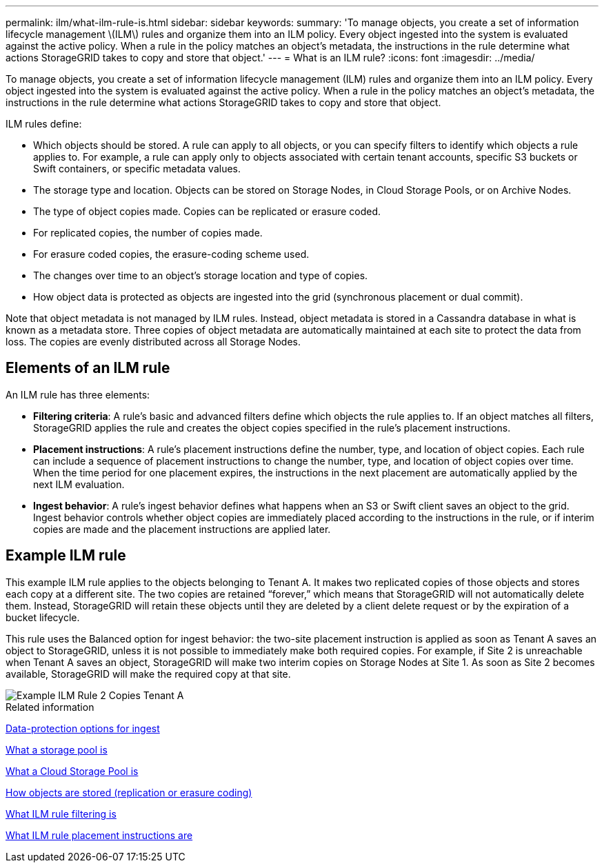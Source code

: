 ---
permalink: ilm/what-ilm-rule-is.html
sidebar: sidebar
keywords: 
summary: 'To manage objects, you create a set of information lifecycle management \(ILM\) rules and organize them into an ILM policy. Every object ingested into the system is evaluated against the active policy. When a rule in the policy matches an object’s metadata, the instructions in the rule determine what actions StorageGRID takes to copy and store that object.'
---
= What is an ILM rule?
:icons: font
:imagesdir: ../media/

[.lead]
To manage objects, you create a set of information lifecycle management (ILM) rules and organize them into an ILM policy. Every object ingested into the system is evaluated against the active policy. When a rule in the policy matches an object's metadata, the instructions in the rule determine what actions StorageGRID takes to copy and store that object.

ILM rules define:

* Which objects should be stored. A rule can apply to all objects, or you can specify filters to identify which objects a rule applies to. For example, a rule can apply only to objects associated with certain tenant accounts, specific S3 buckets or Swift containers, or specific metadata values.
* The storage type and location. Objects can be stored on Storage Nodes, in Cloud Storage Pools, or on Archive Nodes.
* The type of object copies made. Copies can be replicated or erasure coded.
* For replicated copies, the number of copies made.
* For erasure coded copies, the erasure-coding scheme used.
* The changes over time to an object's storage location and type of copies.
* How object data is protected as objects are ingested into the grid (synchronous placement or dual commit).

Note that object metadata is not managed by ILM rules. Instead, object metadata is stored in a Cassandra database in what is known as a metadata store. Three copies of object metadata are automatically maintained at each site to protect the data from loss. The copies are evenly distributed across all Storage Nodes.

== Elements of an ILM rule

An ILM rule has three elements:

* *Filtering criteria*: A rule's basic and advanced filters define which objects the rule applies to. If an object matches all filters, StorageGRID applies the rule and creates the object copies specified in the rule's placement instructions.
* *Placement instructions*: A rule's placement instructions define the number, type, and location of object copies. Each rule can include a sequence of placement instructions to change the number, type, and location of object copies over time. When the time period for one placement expires, the instructions in the next placement are automatically applied by the next ILM evaluation.
* *Ingest behavior*: A rule's ingest behavior defines what happens when an S3 or Swift client saves an object to the grid. Ingest behavior controls whether object copies are immediately placed according to the instructions in the rule, or if interim copies are made and the placement instructions are applied later.

== Example ILM rule

This example ILM rule applies to the objects belonging to Tenant A. It makes two replicated copies of those objects and stores each copy at a different site. The two copies are retained "`forever,`" which means that StorageGRID will not automatically delete them. Instead, StorageGRID will retain these objects until they are deleted by a client delete request or by the expiration of a bucket lifecycle.

This rule uses the Balanced option for ingest behavior: the two-site placement instruction is applied as soon as Tenant A saves an object to StorageGRID, unless it is not possible to immediately make both required copies. For example, if Site 2 is unreachable when Tenant A saves an object, StorageGRID will make two interim copies on Storage Nodes at Site 1. As soon as Site 2 becomes available, StorageGRID will make the required copy at that site.

image::../media/ilm_example_rule_2_copies_tenant_a.png[Example ILM Rule 2 Copies Tenant A]

.Related information

xref:data-protection-options-for-ingest.adoc[Data-protection options for ingest]

xref:what-storage-pool-is.adoc[What a storage pool is]

xref:what-cloud-storage-pool-is.adoc[What a Cloud Storage Pool is]

xref:how-objects-are-stored-replication-erasure-coding.adoc[How objects are stored (replication or erasure coding)]

xref:what-ilm-rule-filtering-is.adoc[What ILM rule filtering is]

xref:what-ilm-placement-instructions-are.adoc[What ILM rule placement instructions are]
